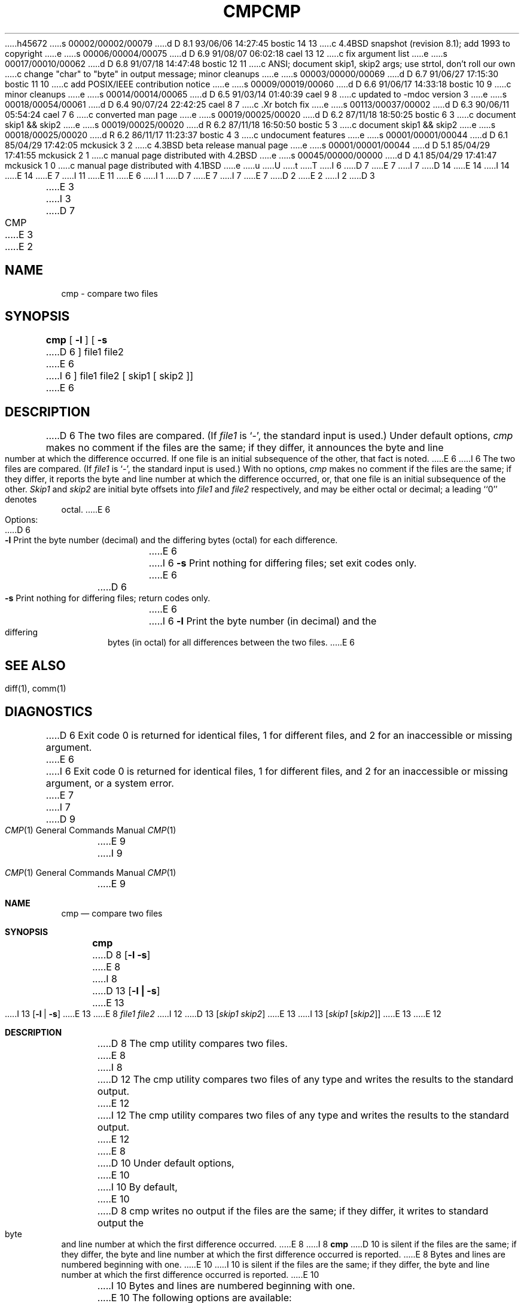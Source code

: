 h45672
s 00002/00002/00079
d D 8.1 93/06/06 14:27:45 bostic 14 13
c 4.4BSD snapshot (revision 8.1); add 1993 to copyright
e
s 00006/00004/00075
d D 6.9 91/08/07 06:02:18 cael 13 12
c fix argument list
e
s 00017/00010/00062
d D 6.8 91/07/18 14:47:48 bostic 12 11
c ANSI; document skip1, skip2 args; use strtol, don't roll our own
c change "char" to "byte" in output message; minor cleanups
e
s 00003/00000/00069
d D 6.7 91/06/27 17:15:30 bostic 11 10
c add POSIX/IEEE contribution notice
e
s 00009/00019/00060
d D 6.6 91/06/17 14:33:18 bostic 10 9
c minor cleanups
e
s 00014/00014/00065
d D 6.5 91/03/14 01:40:39 cael 9 8
c updated to -mdoc version 3
e
s 00018/00054/00061
d D 6.4 90/07/24 22:42:25 cael 8 7
c .Xr botch fix
e
s 00113/00037/00002
d D 6.3 90/06/11 05:54:24 cael 7 6
c converted man page
e
s 00019/00025/00020
d D 6.2 87/11/18 18:50:25 bostic 6 3
c document skip1 && skip2
e
s 00019/00025/00020
d R 6.2 87/11/18 16:50:50 bostic 5 3
c document skip1 && skip2
e
s 00018/00025/00020
d R 6.2 86/11/17 11:23:37 bostic 4 3
c undocument features
e
s 00001/00001/00044
d D 6.1 85/04/29 17:42:05 mckusick 3 2
c 4.3BSD beta release manual page
e
s 00001/00001/00044
d D 5.1 85/04/29 17:41:55 mckusick 2 1
c manual page distributed with 4.2BSD
e
s 00045/00000/00000
d D 4.1 85/04/29 17:41:47 mckusick 1 0
c manual page distributed with 4.1BSD
e
u
U
t
T
I 6
D 7
.\" Copyright (c) 1987 Regents of the University of California.
.\" All rights reserved.  The Berkeley software License Agreement
.\" specifies the terms and conditions for redistribution.
E 7
I 7
D 14
.\" Copyright (c) 1987, 1990 The Regents of the University of California.
.\" All rights reserved.
E 14
I 14
.\" Copyright (c) 1987, 1990, 1993
.\"	The Regents of the University of California.  All rights reserved.
E 14
E 7
.\"
I 11
.\" This code is derived from software contributed to Berkeley by
.\" the Institute of Electrical and Electronics Engineers, Inc.
.\"
E 11
E 6
I 1
D 7
.\"	%W% (Berkeley) %G%
E 7
I 7
.\" %sccs.include.redist.man%
E 7
.\"
D 2
.TH CMP 1 
E 2
I 2
D 3
.TH CMP 1 "18 January 1983"
E 3
I 3
D 7
.TH CMP 1 "%Q%"
E 3
E 2
.AT 3
.SH NAME
cmp \- compare two files
.SH SYNOPSIS
.B cmp
[
.B \-l
] [
.B \-s
D 6
]
file1 file2
E 6
I 6
] file1 file2 [ skip1 [ skip2 ]]
E 6
.SH DESCRIPTION
D 6
The two files are
compared.
(If
.I file1
is `\-',
the standard input is used.)
Under default options,
.I cmp
makes no comment if the files are the same;
if they differ, it announces the byte and line number
at which the difference occurred.
If one file is an initial subsequence
of the other, that fact is noted.
E 6
I 6
The two files are compared.  (If \fIfile1\fP is `\-', the standard
input is used.)  With no options, \fIcmp\fP makes no comment if the
files are the same; if they differ, it reports the byte and line
number at which the difference occurred, or, that one file is an
initial subsequence of the other.  \fISkip1\fP and \fIskip2\fP are
initial byte offsets into \fIfile1\fP and \fIfile2\fP respectively,
and may be either octal or decimal; a leading ``0'' denotes octal.
E 6
.PP
Options:
.TP 6
D 6
.B  \-l
Print the byte number (decimal) and the
differing bytes (octal) for each difference.
E 6
I 6
.B \-s
Print nothing for differing files; set exit codes only.
E 6
.TP 6
D 6
.B  \-s
Print nothing for differing files;
return codes only.
.dt
E 6
I 6
.B \-l
Print the byte number (in decimal) and the differing bytes (in octal)
for all differences between the two files.
E 6
.SH "SEE ALSO"
diff(1), comm(1)
.SH DIAGNOSTICS
D 6
Exit code 0 is returned for identical
files, 1 for different files, and 2 for an
inaccessible or missing argument.
E 6
I 6
Exit code 0 is returned for identical files, 1 for different files,
and 2 for an inaccessible or missing argument, or a system error.
E 7
I 7
.\"     %W% (Berkeley) %G%
.\"
.Dd %Q%
.Dt CMP 1
D 9
.Os BSD 4.4
E 9
I 9
.Os
E 9
.Sh NAME
.Nm cmp
.Nd compare two files
.Sh SYNOPSIS
.Nm cmp
D 8
.Op Fl l Fl s
E 8
I 8
D 13
.Op Fl l Li \&| Fl s
E 13
I 13
.Op Fl l | Fl s
E 13
E 8
.Ar file1 file2
I 12
D 13
.Op Ar skip1 Ar skip2
E 13
I 13
.Op Ar skip1 Op Ar skip2
E 13
E 12
.Sh DESCRIPTION
D 8
The cmp utility compares two files.
E 8
I 8
D 12
The cmp utility compares two files of any type and
writes the results to the standard output.
E 12
I 12
The cmp utility compares two files of any type and writes the results
to the standard output.
E 12
E 8
D 10
Under default options,
E 10
I 10
By default,
E 10
D 8
cmp writes no output if the files are the same; if they
differ, it writes to standard output the byte and line
number at which the first difference occurred.
E 8
I 8
.Nm
D 10
is silent
if the files are the same; if they
differ, the byte and line
number at which the first difference occurred is reported.
E 8
Bytes and
lines are numbered beginning with one.
E 10
I 10
is silent if the files are the same; if they differ, the byte
and line number at which the first difference occurred is reported.
E 10
.Pp
I 10
Bytes and lines are numbered beginning with one.
.Pp
E 10
The following options are available:
I 8
D 9
.Tw Ds
E 8
.Tp Fl l
E 9
I 9
D 13
.Bl -tag -width Ds
E 13
I 13
.Bl -tag -width flag
E 13
.It Fl l
E 9
Print the byte number (decimal) and the differing
D 8
bytes (octal) for each difference.
E 8
I 8
D 10
byte values (octal) for each difference, respectively.
E 10
I 10
byte values (octal) for each difference.
E 10
E 8
D 9
.Tp Fl s
E 9
I 9
.It Fl s
E 9
Print nothing for differing files; return exit
status only.
D 9
.Tp
E 9
I 9
.El
E 9
.Pp
D 8
Nothing is guaranteed if both
.Fl s
and
.Fl l
are given.
.Pp
E 8
D 10
The following operands are available:
D 9
.Tw file1
.Tp Ar file1
E 9
I 9
.Bl -tag -width file1
.It Ar file1
E 9
A pathname of the first file to be compared.
E 10
D 12
If
E 12
I 12
The optional arguments
.Ar skip1
and 
.Ar skip2
are the byte offsets from the beginning of
E 12
.Ar file1
D 10
is
D 8
.Cx Fl
.Cx ,
.Cx
E 8
I 8
.Sq Fl ,
E 8
the standard input is used.
D 9
.Tp Ar file2
E 9
I 9
.It Ar file2
E 9
A pathname of the second file to be compared.
D 9
.Tp
E 9
I 9
.El
E 10
I 10
D 12
or
.Ar file2
is ``-'', the the standard input is used.
E 12
I 12
and
.Ar file2 ,
respectively, where the comparison will begin.
The offset is decimal by default, but may be expressed as an hexadecimal
or octal value by preceding it with a leading ``0x'' or ``0''.
E 12
E 10
E 9
.Pp
D 8
The input files can be any file type.
.Pp
Results of the comparison are written to standard output.
When no options are used, the format is:
.Pp
.Ds I
"%s %s differ: char %d, line %d\en", <file1>,
<file2>, <byte number>, <line number>
.De
.Pp
When the 
.Fl l
option is used, the format is:
.Pp
.Ds I
"%d %o %o\en", <byte number>, <differing byte>,
<differing byte>
.De
.Pp
for each byte that differs.  The first byte number is from
file1 while the second is from file2.
.Pp
If file1 and file2 are identical for the entire length of
the shorter file, the following format is used, unless the
.Fl s
option is specified.
.Pp
.Ds I
"cmp: EOF on %s\en", <name of shorter file>
.De
.Pp
No output is written to standard output when the
.Fl s option
is used.
.Pp
E 8
The
.Nm cmp
utility exits with one of the following values:
D 8
.Tw Fl
E 8
I 8
D 9
.Tw Ds
E 8
.Tp 0
E 9
I 9
.Bl -tag -width 4n
.It 0
E 9
The files are identical.
D 9
.Tp 1
E 9
I 9
.It 1
E 9
The files are different; this includes the case
where one file is identical to the first part of
the other.
D 8
In the latter case, if the -s option has
E 8
I 8
In the latter case, if the
.Fl s
D 12
option has
E 8
not been specified, cmp writes to standard error
that EOF was reached in the shorter file (before
any differences were found).
E 12
I 12
option has not been specified,
.Nm cmp
writes to standard output that EOF was reached in the shorter
file (before any differences were found).
E 12
D 9
.Tp >1
E 9
I 9
.It >1
E 9
An error occurred.
D 9
.Tp
E 9
I 9
.El
E 9
.Sh SEE ALSO
D 8
diff 1 ,
diff3 1
E 8
I 8
.Xr diff 1 ,
.Xr diff3 1
E 8
.Sh STANDARDS
The
.Nm cmp
D 13
function is expected to be POSIX 1003.2 compatible.
E 13
I 13
utility is expected to be
.St -p1003.2
compatible.
E 13
I 8
D 10
This manual page is derived from the POSIX 1003.2 manual page.
E 10
E 8
E 7
E 6
E 1

